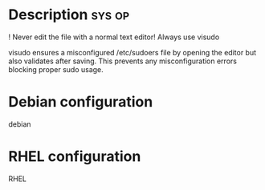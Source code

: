 


* Description							     :sys:op:

! Never edit the file with a normal text editor! Always use visudo

visudo ensures a misconfigured /etc/sudoers file by opening the editor
but also validates after saving. This prevents any misconfiguration
errors blocking proper sudo usage.

* Debian configuration

debian

* RHEL configuration

RHEL

